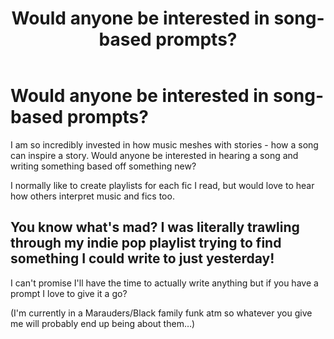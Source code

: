#+TITLE: Would anyone be interested in song-based prompts?

* Would anyone be interested in song-based prompts?
:PROPERTIES:
:Author: nalehWeiddA
:Score: 2
:DateUnix: 1610858184.0
:DateShort: 2021-Jan-17
:FlairText: Discussion
:END:
I am so incredibly invested in how music meshes with stories - how a song can inspire a story. Would anyone be interested in hearing a song and writing something based off something new?

I normally like to create playlists for each fic I read, but would love to hear how others interpret music and fics too.


** You know what's mad? I was literally trawling through my indie pop playlist trying to find something I could write to just yesterday!

I can't promise I'll have the time to actually write anything but if you have a prompt I love to give it a go?

(I'm currently in a Marauders/Black family funk atm so whatever you give me will probably end up being about them...)
:PROPERTIES:
:Author: WhistlingBanshee
:Score: 1
:DateUnix: 1610898851.0
:DateShort: 2021-Jan-17
:END:
